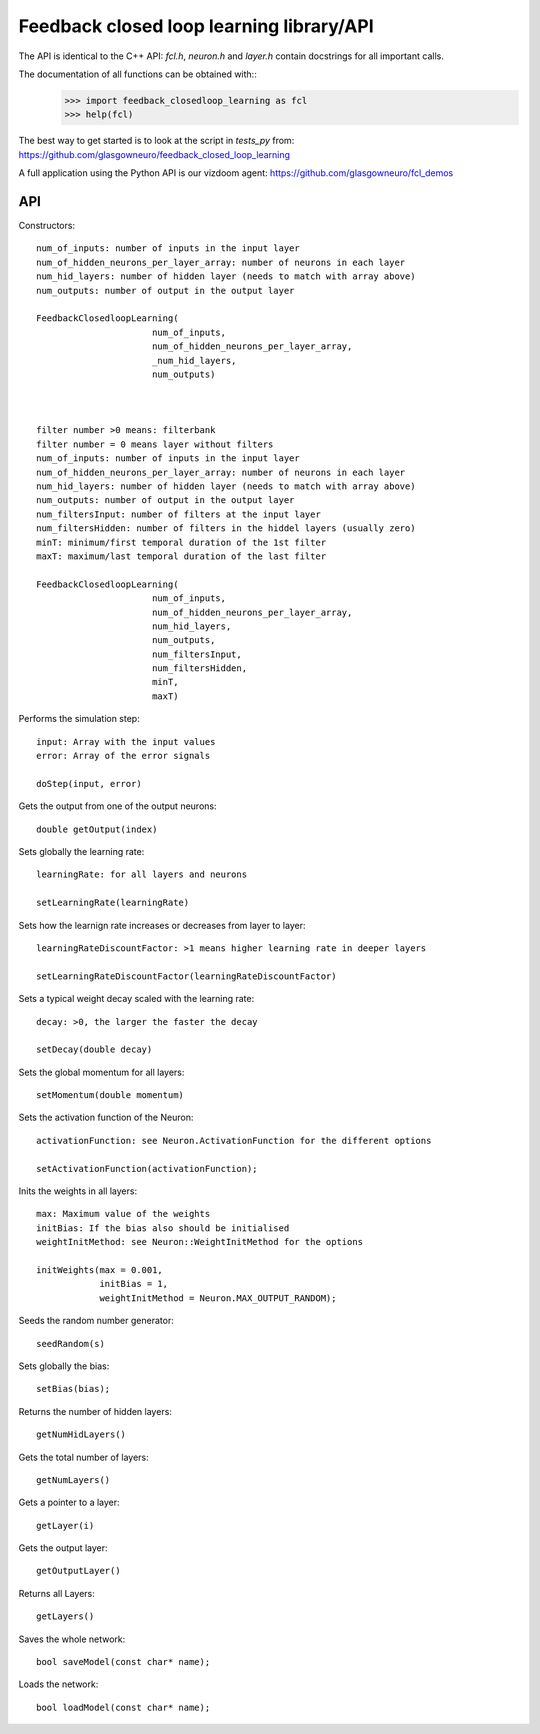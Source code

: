 =========================================
Feedback closed loop learning library/API
=========================================

The API is identical to the C++ API: `fcl.h`,
`neuron.h` and `layer.h` contain docstrings for
all important calls.

The documentation of all functions can be obtained with::
  >>> import feedback_closedloop_learning as fcl
  >>> help(fcl)

The best way to get started is to look at the script
in `tests_py` from:
https://github.com/glasgowneuro/feedback_closed_loop_learning

A full application using the Python API is our vizdoom
agent: https://github.com/glasgowneuro/fcl_demos


API
===

Constructors::

  num_of_inputs: number of inputs in the input layer
  num_of_hidden_neurons_per_layer_array: number of neurons in each layer
  num_hid_layers: number of hidden layer (needs to match with array above)
  num_outputs: number of output in the output layer

  FeedbackClosedloopLearning(
			num_of_inputs,
			num_of_hidden_neurons_per_layer_array,
			_num_hid_layers,
			num_outputs)



  filter number >0 means: filterbank
  filter number = 0 means layer without filters
  num_of_inputs: number of inputs in the input layer
  num_of_hidden_neurons_per_layer_array: number of neurons in each layer
  num_hid_layers: number of hidden layer (needs to match with array above)
  num_outputs: number of output in the output layer
  num_filtersInput: number of filters at the input layer
  num_filtersHidden: number of filters in the hiddel layers (usually zero)
  minT: minimum/first temporal duration of the 1st filter
  maxT: maximum/last temporal duration of the last filter
  
  FeedbackClosedloopLearning(
			num_of_inputs,
			num_of_hidden_neurons_per_layer_array,
			num_hid_layers,
			num_outputs,
			num_filtersInput,
			num_filtersHidden,
			minT,
			maxT)

			
Performs the simulation step::

  input: Array with the input values
  error: Array of the error signals

  doStep(input, error)

  
Gets the output from one of the output neurons::

  double getOutput(index)

  
Sets globally the learning rate::

  learningRate: for all layers and neurons
  
  setLearningRate(learningRate)

  
Sets how the learnign rate increases or decreases from layer to layer::

  learningRateDiscountFactor: >1 means higher learning rate in deeper layers

  setLearningRateDiscountFactor(learningRateDiscountFactor)

  
Sets a typical weight decay scaled with the learning rate::

  decay: >0, the larger the faster the decay
  
  setDecay(double decay)

  
Sets the global momentum for all layers::

  setMomentum(double momentum)

  
Sets the activation function of the Neuron::

  activationFunction: see Neuron.ActivationFunction for the different options
  
  setActivationFunction(activationFunction);

  
Inits the weights in all layers::

  max: Maximum value of the weights
  initBias: If the bias also should be initialised
  weightInitMethod: see Neuron::WeightInitMethod for the options
  
  initWeights(max = 0.001,
              initBias = 1,
              weightInitMethod = Neuron.MAX_OUTPUT_RANDOM);

		    
Seeds the random number generator::

  seedRandom(s)

	
Sets globally the bias::

  setBias(bias);

	
Returns the number of hidden layers::

  getNumHidLayers()

	
Gets the total number of layers::

  getNumLayers()

  
Gets a pointer to a layer::

  getLayer(i)

  
Gets the output layer::

  getOutputLayer()

  
Returns all Layers::

  getLayers()

  
Saves the whole network::

  bool saveModel(const char* name);

  
Loads the network::

  bool loadModel(const char* name);
